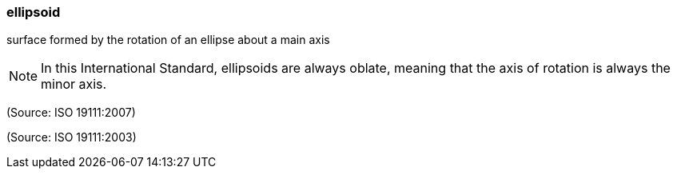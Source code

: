 === ellipsoid

surface formed by the rotation of an ellipse about a main axis

NOTE: In this International Standard, ellipsoids are always oblate, meaning that the axis of rotation is always the minor axis.

(Source: ISO 19111:2007)

(Source: ISO 19111:2003)

